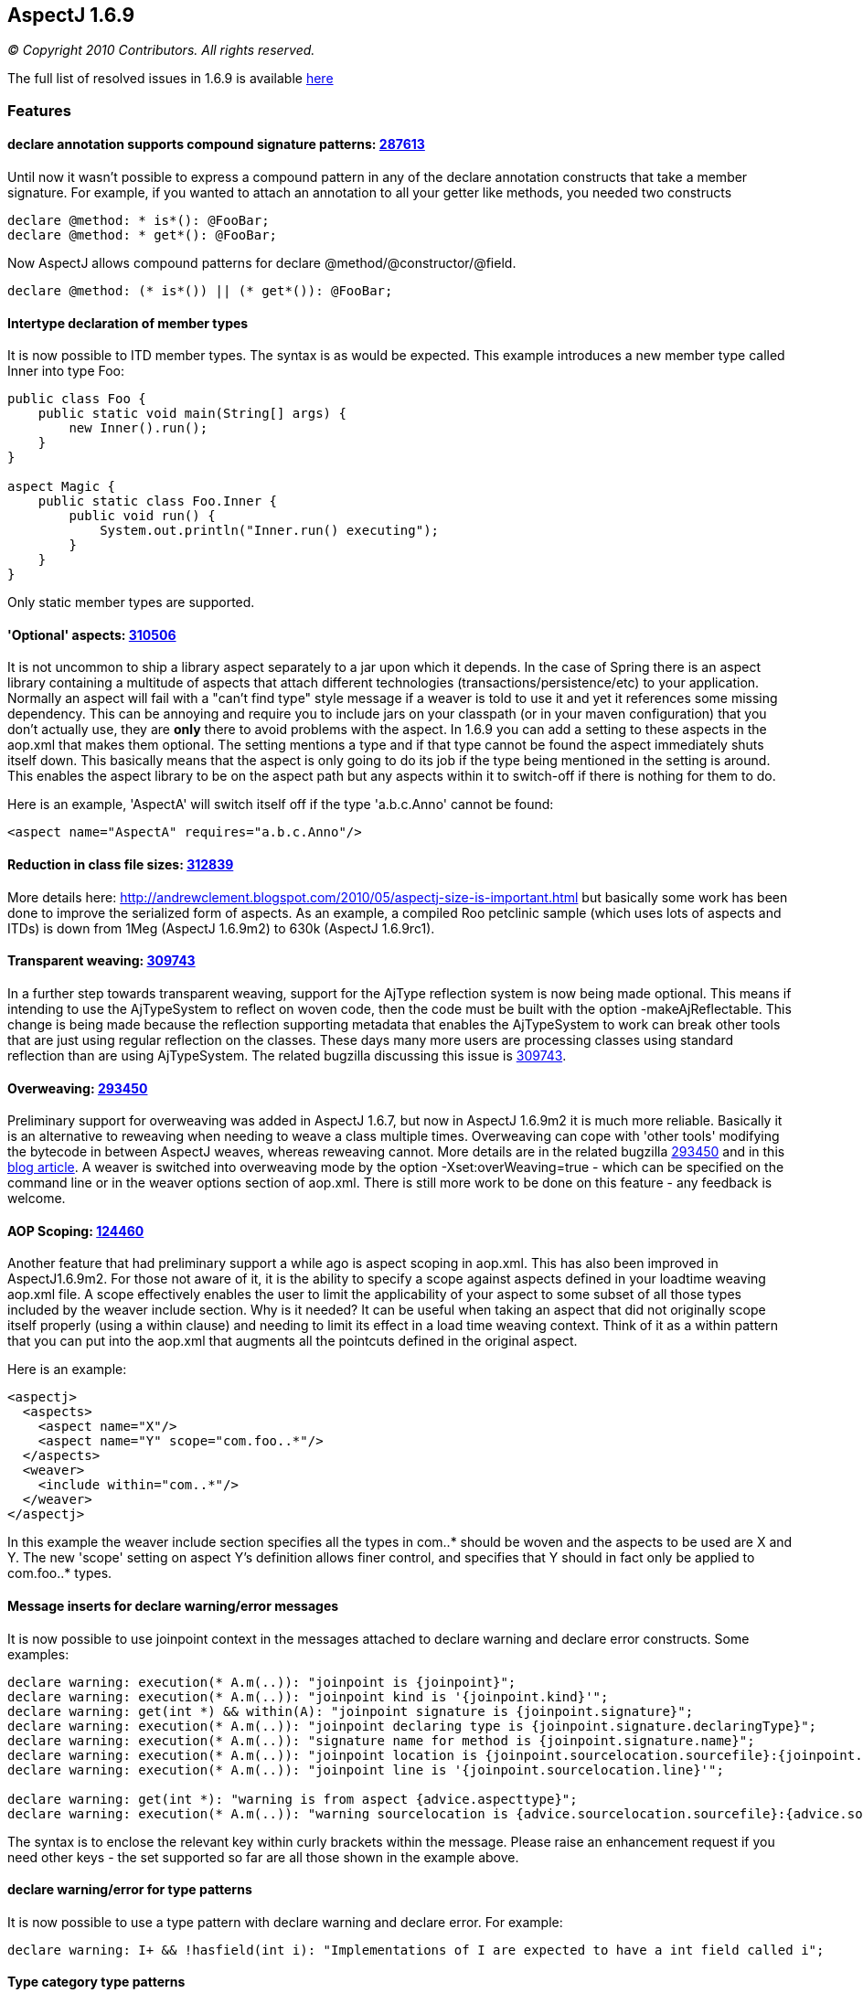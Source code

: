 == AspectJ 1.6.9

_© Copyright 2010 Contributors. All rights reserved._

The full list of resolved issues in 1.6.9 is available
https://bugs.eclipse.org/bugs/buglist.cgi?query_format=advanced;bug_status=RESOLVED;bug_status=VERIFIED;bug_status=CLOSED;product=AspectJ;target_milestone=1.6.9;target_milestone=1.6.9M1;target_milestone=1.6.9M2;target_milestone=1.6.9RC1[here]

=== Features

==== declare annotation supports compound signature patterns: https://bugs.eclipse.org/bugs/show_bug.cgi?id=287613[287613]

Until now it wasn't possible to express a compound pattern in any of the
declare annotation constructs that take a member signature. For example,
if you wanted to attach an annotation to all your getter like methods,
you needed two constructs

[source, java]
....
declare @method: * is*(): @FooBar;
declare @method: * get*(): @FooBar;
....

Now AspectJ allows compound patterns for declare
@method/@constructor/@field.

[source, java]
....
declare @method: (* is*()) || (* get*()): @FooBar;
....

==== Intertype declaration of member types

It is now possible to ITD member types. The syntax is as would be
expected. This example introduces a new member type called Inner into
type Foo:

[source, java]
....
public class Foo {
    public static void main(String[] args) {
        new Inner().run();
    }
}

aspect Magic {
    public static class Foo.Inner {
        public void run() {
            System.out.println("Inner.run() executing");
        }
    }
}
....

Only static member types are supported.

==== 'Optional' aspects: https://bugs.eclipse.org/bugs/show_bug.cgi?id=310506[310506]

It is not uncommon to ship a library aspect separately to a jar upon
which it depends. In the case of Spring there is an aspect library
containing a multitude of aspects that attach different technologies
(transactions/persistence/etc) to your application. Normally an aspect
will fail with a "can't find type" style message if a weaver is told to
use it and yet it references some missing dependency. This can be
annoying and require you to include jars on your classpath (or in your
maven configuration) that you don't actually use, they are *only* there
to avoid problems with the aspect. In 1.6.9 you can add a setting to
these aspects in the aop.xml that makes them optional. The setting
mentions a type and if that type cannot be found the aspect immediately
shuts itself down. This basically means that the aspect is only going to
do its job if the type being mentioned in the setting is around. This
enables the aspect library to be on the aspect path but any aspects
within it to switch-off if there is nothing for them to do.

Here is an example, 'AspectA' will switch itself off if the type
'a.b.c.Anno' cannot be found:

[source, xml]
....
<aspect name="AspectA" requires="a.b.c.Anno"/>
....

==== Reduction in class file sizes: https://bugs.eclipse.org/bugs/show_bug.cgi?id=312839[312839]

More details here:
http://andrewclement.blogspot.com/2010/05/aspectj-size-is-important.html
but basically some work has been done to improve the serialized form of
aspects. As an example, a compiled Roo petclinic sample (which uses lots
of aspects and ITDs) is down from 1Meg (AspectJ 1.6.9m2) to 630k
(AspectJ 1.6.9rc1).

==== Transparent weaving: https://bugs.eclipse.org/bugs/show_bug.cgi?id=309743[309743]

In a further step towards transparent weaving, support for the AjType
reflection system is now being made optional. This means if intending to
use the AjTypeSystem to reflect on woven code, then the code must be
built with the option -makeAjReflectable. This change is being made
because the reflection supporting metadata that enables the AjTypeSystem
to work can break other tools that are just using regular reflection on
the classes. These days many more users are processing classes using
standard reflection than are using AjTypeSystem. The related bugzilla
discussing this issue is
https://bugs.eclipse.org/bugs/show_bug.cgi?id=309743[309743].

==== Overweaving: https://bugs.eclipse.org/bugs/show_bug.cgi?id=293450[293450]

Preliminary support for overweaving was added in AspectJ 1.6.7, but now
in AspectJ 1.6.9m2 it is much more reliable. Basically it is an
alternative to reweaving when needing to weave a class multiple times.
Overweaving can cope with 'other tools' modifying the bytecode in
between AspectJ weaves, whereas reweaving cannot. More details are in
the related bugzilla
https://bugs.eclipse.org/bugs/show_bug.cgi?id=293450[293450] and in this
http://andrewclement.blogspot.com/2010/05/aspectj-overweaving.html[blog
article]. A weaver is switched into overweaving mode by the option
-Xset:overWeaving=true - which can be specified on the command line or
in the weaver options section of aop.xml. There is still more work to be
done on this feature - any feedback is welcome.

==== AOP Scoping: https://bugs.eclipse.org/bugs/show_bug.cgi?id=124460[124460]

Another feature that had preliminary support a while ago is aspect
scoping in aop.xml. This has also been improved in AspectJ1.6.9m2. For
those not aware of it, it is the ability to specify a scope against
aspects defined in your loadtime weaving aop.xml file. A scope
effectively enables the user to limit the applicability of your aspect
to some subset of all those types included by the weaver include
section. Why is it needed? It can be useful when taking an aspect that
did not originally scope itself properly (using a within clause) and
needing to limit its effect in a load time weaving context. Think of it
as a within pattern that you can put into the aop.xml that augments all
the pointcuts defined in the original aspect.

Here is an example:

[source, xml]
....
<aspectj>
  <aspects>
    <aspect name="X"/>
    <aspect name="Y" scope="com.foo..*"/>
  </aspects>
  <weaver>
    <include within="com..*"/>
  </weaver>
</aspectj>
....

In this example the weaver include section specifies all the types in
com..* should be woven and the aspects to be used are X and Y. The new
'scope' setting on aspect Y's definition allows finer control, and
specifies that Y should in fact only be applied to com.foo..* types.

==== Message inserts for declare warning/error messages

It is now possible to use joinpoint context in the messages attached to
declare warning and declare error constructs. Some examples:

[source, java]
....
declare warning: execution(* A.m(..)): "joinpoint is {joinpoint}";
declare warning: execution(* A.m(..)): "joinpoint kind is '{joinpoint.kind}'";
declare warning: get(int *) && within(A): "joinpoint signature is {joinpoint.signature}";
declare warning: execution(* A.m(..)): "joinpoint declaring type is {joinpoint.signature.declaringType}";
declare warning: execution(* A.m(..)): "signature name for method is {joinpoint.signature.name}";
declare warning: execution(* A.m(..)): "joinpoint location is {joinpoint.sourcelocation.sourcefile}:{joinpoint.sourcelocation.line}";
declare warning: execution(* A.m(..)): "joinpoint line is '{joinpoint.sourcelocation.line}'";

declare warning: get(int *): "warning is from aspect {advice.aspecttype}";
declare warning: execution(* A.m(..)): "warning sourcelocation is {advice.sourcelocation.sourcefile}:{advice.sourcelocation.line}";
....

The syntax is to enclose the relevant key within curly brackets within
the message. Please raise an enhancement request if you need other keys
- the set supported so far are all those shown in the example above.

==== declare warning/error for type patterns

It is now possible to use a type pattern with declare warning and
declare error. For example:

[source, java]
....
declare warning: I+ && !hasfield(int i): "Implementations of I are expected to have a int field called i";
....

==== Type category type patterns

This is the ability to narrow the types of interest so that interfaces
can be ignored, or inner types, or classes or aspects. There is now a
new is() construct that enables this:

[source, java]
....
execution(* (!is(InnerType)).m(..)) {}
!within(* && is(InnerType)) {}
....

Options for use in is() are: ClassType, AspectType, InterfaceType,
InnerType, AnonymousType, EnumType, AnonymousType.

Note: It is important to understand that "!within(is(InnerType))" and
"within(!is(InnerType))" are not the same. The latter one is unlikely to
be what you want to use. For example here:

[source, java]
....
class Boo {
  void foo() {}
  class Bar {
    void foo() {}
  }
}
....

Bar.foo() will match within(!is(InnerType)) because within considers all
surrounding types (so although Bar doesn't match the pattern, the
surrounding Boo will match it). Bar.foo() will not match
!within(is(InnerType)) because Bar will match the pattern and then the
result of that match will be negated.

==== Intertype fields preserve visibility and name

Some users always expect this:

[source, java]
....
class C {
}

aspect X {
  private int C.someField;
}
....

To cause a private field called 'someField' to be added to C. This is
conceptually what happens during compilation but if any user then later
attempts to access someField via reflection or runs a javap against the
class file, they will see that isn't what happens in practice. A public
member is added with a mangled name. For code attempting to access
someField built with ajc, the visibility of the declaration will, of
course, be respected. But for frameworks accessing the code later
(typically through reflection), it can cause confusion. With AspectJ
1.6.9 the name and visibility are now preserved. Compile time semantics
remain the same, it is only the weaving process that has changed to
produce slightly different output.

Here is the output of javap when that is built with 1.6.8:

[source, java]
....
class C extends java.lang.Object{
    public int ajc$interField$X$someField;
    C();
}
....

Here is the output of javap when that is built with 1.6.9:

[source, java]
....
class C extends java.lang.Object{
    private int someField;
    C();
    public static int ajc$get$someField(C);
    public static void ajc$set$someField(C, int);
}
....

The name 'someField' is preserved. The visibility is also preserved but
because of that we also need to generate some accessors to get at the
field.

==== AspectJ snapshots in a maven repo

To ease how AspectJ development builds can be consumed, they are now
placed into a maven repo. When a new version of AspectJ is put into AJDT
it is also put into the maven.springframework.org repo. The maven
compatible repo is `maven.springframework.org/snapshot/org/aspectj` -
and if you browse to it you will see it currently contains 1.6.9 dev
builds under the name 1.6.9.BUILD-SNAPSHOT. The repo is added with this
magic:

[source, xml]
....
<repository>
    <id>maven.springframework.org</id>
    <name>SpringSource snapshots</name>
    <url>http://maven.springframework.org/snapshot</url>
</repository>
....

and then the version to depend upon is: 1.6.9.BUILD-SNAPSHOT

'''''
